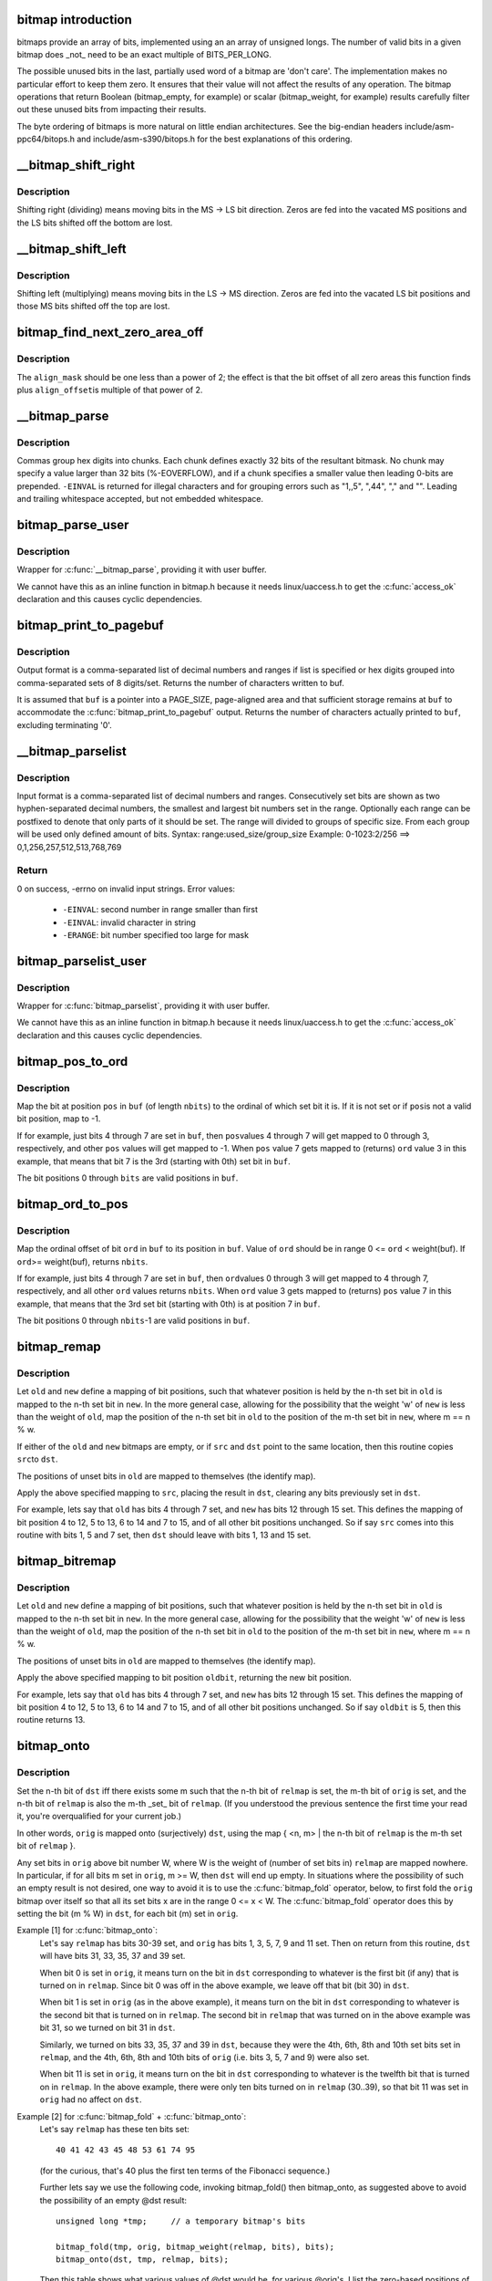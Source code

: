 .. -*- coding: utf-8; mode: rst -*-
.. src-file: lib/bitmap.c

.. _`bitmap-introduction`:

bitmap introduction
===================

bitmaps provide an array of bits, implemented using an an
array of unsigned longs.  The number of valid bits in a
given bitmap does _not_ need to be an exact multiple of
BITS_PER_LONG.

The possible unused bits in the last, partially used word
of a bitmap are 'don't care'.  The implementation makes
no particular effort to keep them zero.  It ensures that
their value will not affect the results of any operation.
The bitmap operations that return Boolean (bitmap_empty,
for example) or scalar (bitmap_weight, for example) results
carefully filter out these unused bits from impacting their
results.

The byte ordering of bitmaps is more natural on little
endian architectures.  See the big-endian headers
include/asm-ppc64/bitops.h and include/asm-s390/bitops.h
for the best explanations of this ordering.

.. _`__bitmap_shift_right`:

__bitmap_shift_right
====================

.. c:function:: void __bitmap_shift_right(unsigned long *dst, const unsigned long *src, unsigned shift, unsigned nbits)

    logical right shift of the bits in a bitmap

    :param dst:
        destination bitmap
    :type dst: unsigned long \*

    :param src:
        source bitmap
    :type src: const unsigned long \*

    :param shift:
        shift by this many bits
    :type shift: unsigned

    :param nbits:
        bitmap size, in bits
    :type nbits: unsigned

.. _`__bitmap_shift_right.description`:

Description
-----------

Shifting right (dividing) means moving bits in the MS -> LS bit
direction.  Zeros are fed into the vacated MS positions and the
LS bits shifted off the bottom are lost.

.. _`__bitmap_shift_left`:

__bitmap_shift_left
===================

.. c:function:: void __bitmap_shift_left(unsigned long *dst, const unsigned long *src, unsigned int shift, unsigned int nbits)

    logical left shift of the bits in a bitmap

    :param dst:
        destination bitmap
    :type dst: unsigned long \*

    :param src:
        source bitmap
    :type src: const unsigned long \*

    :param shift:
        shift by this many bits
    :type shift: unsigned int

    :param nbits:
        bitmap size, in bits
    :type nbits: unsigned int

.. _`__bitmap_shift_left.description`:

Description
-----------

Shifting left (multiplying) means moving bits in the LS -> MS
direction.  Zeros are fed into the vacated LS bit positions
and those MS bits shifted off the top are lost.

.. _`bitmap_find_next_zero_area_off`:

bitmap_find_next_zero_area_off
==============================

.. c:function:: unsigned long bitmap_find_next_zero_area_off(unsigned long *map, unsigned long size, unsigned long start, unsigned int nr, unsigned long align_mask, unsigned long align_offset)

    find a contiguous aligned zero area

    :param map:
        The address to base the search on
    :type map: unsigned long \*

    :param size:
        The bitmap size in bits
    :type size: unsigned long

    :param start:
        The bitnumber to start searching at
    :type start: unsigned long

    :param nr:
        The number of zeroed bits we're looking for
    :type nr: unsigned int

    :param align_mask:
        Alignment mask for zero area
    :type align_mask: unsigned long

    :param align_offset:
        Alignment offset for zero area.
    :type align_offset: unsigned long

.. _`bitmap_find_next_zero_area_off.description`:

Description
-----------

The \ ``align_mask``\  should be one less than a power of 2; the effect is that
the bit offset of all zero areas this function finds plus \ ``align_offset``\ 
is multiple of that power of 2.

.. _`__bitmap_parse`:

__bitmap_parse
==============

.. c:function:: int __bitmap_parse(const char *buf, unsigned int buflen, int is_user, unsigned long *maskp, int nmaskbits)

    convert an ASCII hex string into a bitmap.

    :param buf:
        pointer to buffer containing string.
    :type buf: const char \*

    :param buflen:
        buffer size in bytes.  If string is smaller than this
        then it must be terminated with a \0.
    :type buflen: unsigned int

    :param is_user:
        location of buffer, 0 indicates kernel space
    :type is_user: int

    :param maskp:
        pointer to bitmap array that will contain result.
    :type maskp: unsigned long \*

    :param nmaskbits:
        size of bitmap, in bits.
    :type nmaskbits: int

.. _`__bitmap_parse.description`:

Description
-----------

Commas group hex digits into chunks.  Each chunk defines exactly 32
bits of the resultant bitmask.  No chunk may specify a value larger
than 32 bits (%-EOVERFLOW), and if a chunk specifies a smaller value
then leading 0-bits are prepended.  \ ``-EINVAL``\  is returned for illegal
characters and for grouping errors such as "1,,5", ",44", "," and "".
Leading and trailing whitespace accepted, but not embedded whitespace.

.. _`bitmap_parse_user`:

bitmap_parse_user
=================

.. c:function:: int bitmap_parse_user(const char __user *ubuf, unsigned int ulen, unsigned long *maskp, int nmaskbits)

    convert an ASCII hex string in a user buffer into a bitmap

    :param ubuf:
        pointer to user buffer containing string.
    :type ubuf: const char __user \*

    :param ulen:
        buffer size in bytes.  If string is smaller than this
        then it must be terminated with a \0.
    :type ulen: unsigned int

    :param maskp:
        pointer to bitmap array that will contain result.
    :type maskp: unsigned long \*

    :param nmaskbits:
        size of bitmap, in bits.
    :type nmaskbits: int

.. _`bitmap_parse_user.description`:

Description
-----------

Wrapper for \ :c:func:`__bitmap_parse`\ , providing it with user buffer.

We cannot have this as an inline function in bitmap.h because it needs
linux/uaccess.h to get the \ :c:func:`access_ok`\  declaration and this causes
cyclic dependencies.

.. _`bitmap_print_to_pagebuf`:

bitmap_print_to_pagebuf
=======================

.. c:function:: int bitmap_print_to_pagebuf(bool list, char *buf, const unsigned long *maskp, int nmaskbits)

    convert bitmap to list or hex format ASCII string

    :param list:
        indicates whether the bitmap must be list
    :type list: bool

    :param buf:
        page aligned buffer into which string is placed
    :type buf: char \*

    :param maskp:
        pointer to bitmap to convert
    :type maskp: const unsigned long \*

    :param nmaskbits:
        size of bitmap, in bits
    :type nmaskbits: int

.. _`bitmap_print_to_pagebuf.description`:

Description
-----------

Output format is a comma-separated list of decimal numbers and
ranges if list is specified or hex digits grouped into comma-separated
sets of 8 digits/set. Returns the number of characters written to buf.

It is assumed that \ ``buf``\  is a pointer into a PAGE_SIZE, page-aligned
area and that sufficient storage remains at \ ``buf``\  to accommodate the
\ :c:func:`bitmap_print_to_pagebuf`\  output. Returns the number of characters
actually printed to \ ``buf``\ , excluding terminating '\0'.

.. _`__bitmap_parselist`:

__bitmap_parselist
==================

.. c:function:: int __bitmap_parselist(const char *buf, unsigned int buflen, int is_user, unsigned long *maskp, int nmaskbits)

    convert list format ASCII string to bitmap

    :param buf:
        read nul-terminated user string from this buffer
    :type buf: const char \*

    :param buflen:
        buffer size in bytes.  If string is smaller than this
        then it must be terminated with a \0.
    :type buflen: unsigned int

    :param is_user:
        location of buffer, 0 indicates kernel space
    :type is_user: int

    :param maskp:
        write resulting mask here
    :type maskp: unsigned long \*

    :param nmaskbits:
        number of bits in mask to be written
    :type nmaskbits: int

.. _`__bitmap_parselist.description`:

Description
-----------

Input format is a comma-separated list of decimal numbers and
ranges.  Consecutively set bits are shown as two hyphen-separated
decimal numbers, the smallest and largest bit numbers set in
the range.
Optionally each range can be postfixed to denote that only parts of it
should be set. The range will divided to groups of specific size.
From each group will be used only defined amount of bits.
Syntax: range:used_size/group_size
Example: 0-1023:2/256 ==> 0,1,256,257,512,513,768,769

.. _`__bitmap_parselist.return`:

Return
------

0 on success, -errno on invalid input strings. Error values:

  - ``-EINVAL``: second number in range smaller than first
  - ``-EINVAL``: invalid character in string
  - ``-ERANGE``: bit number specified too large for mask

.. _`bitmap_parselist_user`:

bitmap_parselist_user
=====================

.. c:function:: int bitmap_parselist_user(const char __user *ubuf, unsigned int ulen, unsigned long *maskp, int nmaskbits)

    :param ubuf:
        pointer to user buffer containing string.
    :type ubuf: const char __user \*

    :param ulen:
        buffer size in bytes.  If string is smaller than this
        then it must be terminated with a \0.
    :type ulen: unsigned int

    :param maskp:
        pointer to bitmap array that will contain result.
    :type maskp: unsigned long \*

    :param nmaskbits:
        size of bitmap, in bits.
    :type nmaskbits: int

.. _`bitmap_parselist_user.description`:

Description
-----------

Wrapper for \ :c:func:`bitmap_parselist`\ , providing it with user buffer.

We cannot have this as an inline function in bitmap.h because it needs
linux/uaccess.h to get the \ :c:func:`access_ok`\  declaration and this causes
cyclic dependencies.

.. _`bitmap_pos_to_ord`:

bitmap_pos_to_ord
=================

.. c:function:: int bitmap_pos_to_ord(const unsigned long *buf, unsigned int pos, unsigned int nbits)

    find ordinal of set bit at given position in bitmap

    :param buf:
        pointer to a bitmap
    :type buf: const unsigned long \*

    :param pos:
        a bit position in \ ``buf``\  (0 <= \ ``pos``\  < \ ``nbits``\ )
    :type pos: unsigned int

    :param nbits:
        number of valid bit positions in \ ``buf``\ 
    :type nbits: unsigned int

.. _`bitmap_pos_to_ord.description`:

Description
-----------

Map the bit at position \ ``pos``\  in \ ``buf``\  (of length \ ``nbits``\ ) to the
ordinal of which set bit it is.  If it is not set or if \ ``pos``\ 
is not a valid bit position, map to -1.

If for example, just bits 4 through 7 are set in \ ``buf``\ , then \ ``pos``\ 
values 4 through 7 will get mapped to 0 through 3, respectively,
and other \ ``pos``\  values will get mapped to -1.  When \ ``pos``\  value 7
gets mapped to (returns) \ ``ord``\  value 3 in this example, that means
that bit 7 is the 3rd (starting with 0th) set bit in \ ``buf``\ .

The bit positions 0 through \ ``bits``\  are valid positions in \ ``buf``\ .

.. _`bitmap_ord_to_pos`:

bitmap_ord_to_pos
=================

.. c:function:: unsigned int bitmap_ord_to_pos(const unsigned long *buf, unsigned int ord, unsigned int nbits)

    find position of n-th set bit in bitmap

    :param buf:
        pointer to bitmap
    :type buf: const unsigned long \*

    :param ord:
        ordinal bit position (n-th set bit, n >= 0)
    :type ord: unsigned int

    :param nbits:
        number of valid bit positions in \ ``buf``\ 
    :type nbits: unsigned int

.. _`bitmap_ord_to_pos.description`:

Description
-----------

Map the ordinal offset of bit \ ``ord``\  in \ ``buf``\  to its position in \ ``buf``\ .
Value of \ ``ord``\  should be in range 0 <= \ ``ord``\  < weight(buf). If \ ``ord``\ 
>= weight(buf), returns \ ``nbits``\ .

If for example, just bits 4 through 7 are set in \ ``buf``\ , then \ ``ord``\ 
values 0 through 3 will get mapped to 4 through 7, respectively,
and all other \ ``ord``\  values returns \ ``nbits``\ .  When \ ``ord``\  value 3
gets mapped to (returns) \ ``pos``\  value 7 in this example, that means
that the 3rd set bit (starting with 0th) is at position 7 in \ ``buf``\ .

The bit positions 0 through \ ``nbits``\ -1 are valid positions in \ ``buf``\ .

.. _`bitmap_remap`:

bitmap_remap
============

.. c:function:: void bitmap_remap(unsigned long *dst, const unsigned long *src, const unsigned long *old, const unsigned long *new, unsigned int nbits)

    Apply map defined by a pair of bitmaps to another bitmap

    :param dst:
        remapped result
    :type dst: unsigned long \*

    :param src:
        subset to be remapped
    :type src: const unsigned long \*

    :param old:
        defines domain of map
    :type old: const unsigned long \*

    :param new:
        defines range of map
    :type new: const unsigned long \*

    :param nbits:
        number of bits in each of these bitmaps
    :type nbits: unsigned int

.. _`bitmap_remap.description`:

Description
-----------

Let \ ``old``\  and \ ``new``\  define a mapping of bit positions, such that
whatever position is held by the n-th set bit in \ ``old``\  is mapped
to the n-th set bit in \ ``new``\ .  In the more general case, allowing
for the possibility that the weight 'w' of \ ``new``\  is less than the
weight of \ ``old``\ , map the position of the n-th set bit in \ ``old``\  to
the position of the m-th set bit in \ ``new``\ , where m == n % w.

If either of the \ ``old``\  and \ ``new``\  bitmaps are empty, or if \ ``src``\  and
\ ``dst``\  point to the same location, then this routine copies \ ``src``\ 
to \ ``dst``\ .

The positions of unset bits in \ ``old``\  are mapped to themselves
(the identify map).

Apply the above specified mapping to \ ``src``\ , placing the result in
\ ``dst``\ , clearing any bits previously set in \ ``dst``\ .

For example, lets say that \ ``old``\  has bits 4 through 7 set, and
\ ``new``\  has bits 12 through 15 set.  This defines the mapping of bit
position 4 to 12, 5 to 13, 6 to 14 and 7 to 15, and of all other
bit positions unchanged.  So if say \ ``src``\  comes into this routine
with bits 1, 5 and 7 set, then \ ``dst``\  should leave with bits 1,
13 and 15 set.

.. _`bitmap_bitremap`:

bitmap_bitremap
===============

.. c:function:: int bitmap_bitremap(int oldbit, const unsigned long *old, const unsigned long *new, int bits)

    Apply map defined by a pair of bitmaps to a single bit

    :param oldbit:
        bit position to be mapped
    :type oldbit: int

    :param old:
        defines domain of map
    :type old: const unsigned long \*

    :param new:
        defines range of map
    :type new: const unsigned long \*

    :param bits:
        number of bits in each of these bitmaps
    :type bits: int

.. _`bitmap_bitremap.description`:

Description
-----------

Let \ ``old``\  and \ ``new``\  define a mapping of bit positions, such that
whatever position is held by the n-th set bit in \ ``old``\  is mapped
to the n-th set bit in \ ``new``\ .  In the more general case, allowing
for the possibility that the weight 'w' of \ ``new``\  is less than the
weight of \ ``old``\ , map the position of the n-th set bit in \ ``old``\  to
the position of the m-th set bit in \ ``new``\ , where m == n % w.

The positions of unset bits in \ ``old``\  are mapped to themselves
(the identify map).

Apply the above specified mapping to bit position \ ``oldbit``\ , returning
the new bit position.

For example, lets say that \ ``old``\  has bits 4 through 7 set, and
\ ``new``\  has bits 12 through 15 set.  This defines the mapping of bit
position 4 to 12, 5 to 13, 6 to 14 and 7 to 15, and of all other
bit positions unchanged.  So if say \ ``oldbit``\  is 5, then this routine
returns 13.

.. _`bitmap_onto`:

bitmap_onto
===========

.. c:function:: void bitmap_onto(unsigned long *dst, const unsigned long *orig, const unsigned long *relmap, unsigned int bits)

    translate one bitmap relative to another

    :param dst:
        resulting translated bitmap
    :type dst: unsigned long \*

    :param orig:
        original untranslated bitmap
    :type orig: const unsigned long \*

    :param relmap:
        bitmap relative to which translated
    :type relmap: const unsigned long \*

    :param bits:
        number of bits in each of these bitmaps
    :type bits: unsigned int

.. _`bitmap_onto.description`:

Description
-----------

Set the n-th bit of \ ``dst``\  iff there exists some m such that the
n-th bit of \ ``relmap``\  is set, the m-th bit of \ ``orig``\  is set, and
the n-th bit of \ ``relmap``\  is also the m-th _set_ bit of \ ``relmap``\ .
(If you understood the previous sentence the first time your
read it, you're overqualified for your current job.)

In other words, \ ``orig``\  is mapped onto (surjectively) \ ``dst``\ ,
using the map { <n, m> | the n-th bit of \ ``relmap``\  is the
m-th set bit of \ ``relmap``\  }.

Any set bits in \ ``orig``\  above bit number W, where W is the
weight of (number of set bits in) \ ``relmap``\  are mapped nowhere.
In particular, if for all bits m set in \ ``orig``\ , m >= W, then
\ ``dst``\  will end up empty.  In situations where the possibility
of such an empty result is not desired, one way to avoid it is
to use the \ :c:func:`bitmap_fold`\  operator, below, to first fold the
\ ``orig``\  bitmap over itself so that all its set bits x are in the
range 0 <= x < W.  The \ :c:func:`bitmap_fold`\  operator does this by
setting the bit (m % W) in \ ``dst``\ , for each bit (m) set in \ ``orig``\ .

Example [1] for \ :c:func:`bitmap_onto`\ :
 Let's say \ ``relmap``\  has bits 30-39 set, and \ ``orig``\  has bits
 1, 3, 5, 7, 9 and 11 set.  Then on return from this routine,
 \ ``dst``\  will have bits 31, 33, 35, 37 and 39 set.

 When bit 0 is set in \ ``orig``\ , it means turn on the bit in
 \ ``dst``\  corresponding to whatever is the first bit (if any)
 that is turned on in \ ``relmap``\ .  Since bit 0 was off in the
 above example, we leave off that bit (bit 30) in \ ``dst``\ .

 When bit 1 is set in \ ``orig``\  (as in the above example), it
 means turn on the bit in \ ``dst``\  corresponding to whatever
 is the second bit that is turned on in \ ``relmap``\ .  The second
 bit in \ ``relmap``\  that was turned on in the above example was
 bit 31, so we turned on bit 31 in \ ``dst``\ .

 Similarly, we turned on bits 33, 35, 37 and 39 in \ ``dst``\ ,
 because they were the 4th, 6th, 8th and 10th set bits
 set in \ ``relmap``\ , and the 4th, 6th, 8th and 10th bits of
 \ ``orig``\  (i.e. bits 3, 5, 7 and 9) were also set.

 When bit 11 is set in \ ``orig``\ , it means turn on the bit in
 \ ``dst``\  corresponding to whatever is the twelfth bit that is
 turned on in \ ``relmap``\ .  In the above example, there were
 only ten bits turned on in \ ``relmap``\  (30..39), so that bit
 11 was set in \ ``orig``\  had no affect on \ ``dst``\ .

Example [2] for \ :c:func:`bitmap_fold`\  + \ :c:func:`bitmap_onto`\ :
 Let's say \ ``relmap``\  has these ten bits set::

             40 41 42 43 45 48 53 61 74 95

 (for the curious, that's 40 plus the first ten terms of the
 Fibonacci sequence.)

 Further lets say we use the following code, invoking
 bitmap_fold() then bitmap_onto, as suggested above to
 avoid the possibility of an empty @dst result::

     unsigned long *tmp;     // a temporary bitmap's bits

     bitmap_fold(tmp, orig, bitmap_weight(relmap, bits), bits);
     bitmap_onto(dst, tmp, relmap, bits);

 Then this table shows what various values of @dst would be, for
 various @orig's.  I list the zero-based positions of each set bit.
 The tmp column shows the intermediate result, as computed by
 using bitmap_fold() to fold the @orig bitmap modulo ten
 (the weight of @relmap):

     =============== ============== =================
     @orig           tmp            @dst
     0                0             40
     1                1             41
     9                9             95
     10               0             40 [#f1]_
     1 3 5 7          1 3 5 7       41 43 48 61
     0 1 2 3 4        0 1 2 3 4     40 41 42 43 45
     0 9 18 27        0 9 8 7       40 61 74 95
     0 10 20 30       0             40
     0 11 22 33       0 1 2 3       40 41 42 43
     0 12 24 36       0 2 4 6       40 42 45 53
     78 102 211       1 2 8         41 42 74 [#f1]_
     =============== ============== =================

.. [#f1]

    For these marked lines, if we hadn't first done \ :c:func:`bitmap_fold`\ 
    into tmp, then the \ ``dst``\  result would have been empty.

If either of \ ``orig``\  or \ ``relmap``\  is empty (no set bits), then \ ``dst``\ 
will be returned empty.

If (as explained above) the only set bits in \ ``orig``\  are in positions
m where m >= W, (where W is the weight of \ ``relmap``\ ) then \ ``dst``\  will
once again be returned empty.

All bits in \ ``dst``\  not set by the above rule are cleared.

.. _`bitmap_fold`:

bitmap_fold
===========

.. c:function:: void bitmap_fold(unsigned long *dst, const unsigned long *orig, unsigned int sz, unsigned int nbits)

    fold larger bitmap into smaller, modulo specified size

    :param dst:
        resulting smaller bitmap
    :type dst: unsigned long \*

    :param orig:
        original larger bitmap
    :type orig: const unsigned long \*

    :param sz:
        specified size
    :type sz: unsigned int

    :param nbits:
        number of bits in each of these bitmaps
    :type nbits: unsigned int

.. _`bitmap_fold.description`:

Description
-----------

For each bit oldbit in \ ``orig``\ , set bit oldbit mod \ ``sz``\  in \ ``dst``\ .
Clear all other bits in \ ``dst``\ .  See further the comment and
Example [2] for \ :c:func:`bitmap_onto`\  for why and how to use this.

.. _`bitmap_find_free_region`:

bitmap_find_free_region
=======================

.. c:function:: int bitmap_find_free_region(unsigned long *bitmap, unsigned int bits, int order)

    find a contiguous aligned mem region

    :param bitmap:
        array of unsigned longs corresponding to the bitmap
    :type bitmap: unsigned long \*

    :param bits:
        number of bits in the bitmap
    :type bits: unsigned int

    :param order:
        region size (log base 2 of number of bits) to find
    :type order: int

.. _`bitmap_find_free_region.description`:

Description
-----------

Find a region of free (zero) bits in a \ ``bitmap``\  of \ ``bits``\  bits and
allocate them (set them to one).  Only consider regions of length
a power (@order) of two, aligned to that power of two, which
makes the search algorithm much faster.

Return the bit offset in bitmap of the allocated region,
or -errno on failure.

.. _`bitmap_release_region`:

bitmap_release_region
=====================

.. c:function:: void bitmap_release_region(unsigned long *bitmap, unsigned int pos, int order)

    release allocated bitmap region

    :param bitmap:
        array of unsigned longs corresponding to the bitmap
    :type bitmap: unsigned long \*

    :param pos:
        beginning of bit region to release
    :type pos: unsigned int

    :param order:
        region size (log base 2 of number of bits) to release
    :type order: int

.. _`bitmap_release_region.description`:

Description
-----------

This is the complement to \ :c:func:`__bitmap_find_free_region`\  and releases
the found region (by clearing it in the bitmap).

No return value.

.. _`bitmap_allocate_region`:

bitmap_allocate_region
======================

.. c:function:: int bitmap_allocate_region(unsigned long *bitmap, unsigned int pos, int order)

    allocate bitmap region

    :param bitmap:
        array of unsigned longs corresponding to the bitmap
    :type bitmap: unsigned long \*

    :param pos:
        beginning of bit region to allocate
    :type pos: unsigned int

    :param order:
        region size (log base 2 of number of bits) to allocate
    :type order: int

.. _`bitmap_allocate_region.description`:

Description
-----------

Allocate (set bits in) a specified region of a bitmap.

Return 0 on success, or \ ``-EBUSY``\  if specified region wasn't
free (not all bits were zero).

.. _`bitmap_copy_le`:

bitmap_copy_le
==============

.. c:function:: void bitmap_copy_le(unsigned long *dst, const unsigned long *src, unsigned int nbits)

    copy a bitmap, putting the bits into little-endian order.

    :param dst:
        destination buffer
    :type dst: unsigned long \*

    :param src:
        bitmap to copy
    :type src: const unsigned long \*

    :param nbits:
        number of bits in the bitmap
    :type nbits: unsigned int

.. _`bitmap_copy_le.description`:

Description
-----------

Require nbits % BITS_PER_LONG == 0.

.. _`bitmap_from_arr32`:

bitmap_from_arr32
=================

.. c:function:: void bitmap_from_arr32(unsigned long *bitmap, const u32 *buf, unsigned int nbits)

    copy the contents of u32 array of bits to bitmap

    :param bitmap:
        array of unsigned longs, the destination bitmap
    :type bitmap: unsigned long \*

    :param buf:
        array of u32 (in host byte order), the source bitmap
    :type buf: const u32 \*

    :param nbits:
        number of bits in \ ``bitmap``\ 
    :type nbits: unsigned int

.. _`bitmap_to_arr32`:

bitmap_to_arr32
===============

.. c:function:: void bitmap_to_arr32(u32 *buf, const unsigned long *bitmap, unsigned int nbits)

    copy the contents of bitmap to a u32 array of bits

    :param buf:
        array of u32 (in host byte order), the dest bitmap
    :type buf: u32 \*

    :param bitmap:
        array of unsigned longs, the source bitmap
    :type bitmap: const unsigned long \*

    :param nbits:
        number of bits in \ ``bitmap``\ 
    :type nbits: unsigned int

.. This file was automatic generated / don't edit.

